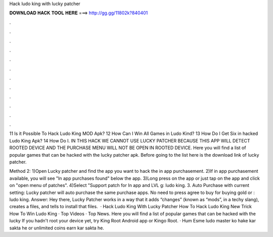 Hack ludo king with lucky patcher



𝐃𝐎𝐖𝐍𝐋𝐎𝐀𝐃 𝐇𝐀𝐂𝐊 𝐓𝐎𝐎𝐋 𝐇𝐄𝐑𝐄 ===> http://gg.gg/11802k?840401



.



.



.



.



.



.



.



.



.



.



.



.

11 Is it Possible To Hack Ludo King MOD Apk? 12 How Can I Win All Games in Ludo Kind? 13 How Do I Get Six in hacked Ludo King Apk? 14 How Do I. IN THIS HACK WE CANNOT USE LUCKY PATCHER BECAUSE THIS APP WILL DETECT ROOTED DEVICE AND THE PURCHASE MENU WILL NOT BE OPEN IN ROOTED DEVICE. Here you will find a list of popular games that can be hacked with the lucky patcher apk. Before going to the list here is the download link of lucky patcher.

Method 2: 1)Open Lucky patcher and find the app you want to hack the in app purchasement. 2)If in app purchasement available, you will see "In app purchases found" below the app. 3)Long press on the app or just tap on the app and click on "open menu of patches". 4)Select "Support patch for In app and LVL g: ludo king. 3. Auto Purchase with current setting: Lucky patcher will auto purchase the same purchase apps. No need to press agree to buy for buying gold or : ludo king. Answer: Hey there, Lucky Patcher works in a way that it adds “changes” (known as “mods”, in a techy slang), creates a  files, and tells to install that files.  · Hack Ludo King With Lucky Patcher How To Hack Ludo King New Trick How To Win Ludo King · Top Videos · Top News. Here you will find a list of popular games that can be hacked with the lucky If you hadn't root your device yet, try King Root Android app or Kingo Root. · Hum Esme ludo master ko hake kar sakta he or unlimited coins earn kar sakta he.
